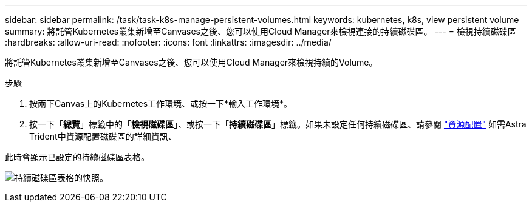 ---
sidebar: sidebar 
permalink: /task/task-k8s-manage-persistent-volumes.html 
keywords: kubernetes, k8s, view persistent volume 
summary: 將託管Kubernetes叢集新增至Canvases之後、您可以使用Cloud Manager來檢視連接的持續磁碟區。 
---
= 檢視持續磁碟區
:hardbreaks:
:allow-uri-read: 
:nofooter: 
:icons: font
:linkattrs: 
:imagesdir: ../media/


[role="lead"]
將託管Kubernetes叢集新增至Canvases之後、您可以使用Cloud Manager來檢視持續的Volume。

.步驟
. 按兩下Canvas上的Kubernetes工作環境、或按一下*輸入工作環境*。
. 按一下「*總覽*」標籤中的「*檢視磁碟區*」、或按一下「*持續磁碟區*」標籤。如果未設定任何持續磁碟區、請參閱 link:https://docs.netapp.com/us-en/trident/trident-concepts/provisioning.html["資源配置"^] 如需Astra Trident中資源配置磁碟區的詳細資訊、


此時會顯示已設定的持續磁碟區表格。

image:screenshot-k8s-volume-table.png["持續磁碟區表格的快照。"]
